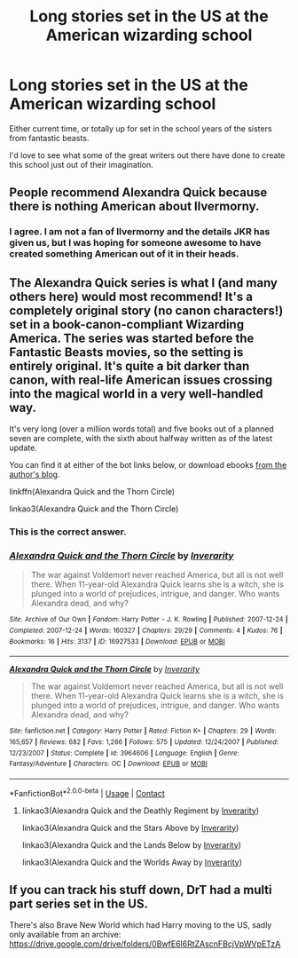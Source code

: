 #+TITLE: Long stories set in the US at the American wizarding school

* Long stories set in the US at the American wizarding school
:PROPERTIES:
:Author: NightNurse14
:Score: 15
:DateUnix: 1598288485.0
:DateShort: 2020-Aug-24
:FlairText: Request
:END:
Either current time, or totally up for set in the school years of the sisters from fantastic beasts.

I'd love to see what some of the great writers out there have done to create this school just out of their imagination.


** People recommend Alexandra Quick because there is nothing American about Ilvermorny.
:PROPERTIES:
:Author: Darkhorse_17
:Score: 11
:DateUnix: 1598304148.0
:DateShort: 2020-Aug-25
:END:

*** I agree. I am not a fan of Ilvermorny and the details JKR has given us, but I was hoping for someone awesome to have created something American out of it in their heads.
:PROPERTIES:
:Author: NightNurse14
:Score: 5
:DateUnix: 1598315082.0
:DateShort: 2020-Aug-25
:END:


** The *Alexandra Quick* series is what I (and many others here) would most recommend! It's a completely original story (no canon characters!) set in a book-canon-compliant Wizarding America. The series was started before the Fantastic Beasts movies, so the setting is entirely original. It's quite a bit darker than canon, with real-life American issues crossing into the magical world in a very well-handled way.

It's very long (over a million words total) and five books out of a planned seven are complete, with the sixth about halfway written as of the latest update.

You can find it at either of the bot links below, or download ebooks [[https://inverarity.livejournal.com][from the author's blog]].

linkffn(Alexandra Quick and the Thorn Circle)

linkao3(Alexandra Quick and the Thorn Circle)
:PROPERTIES:
:Author: francoisschubert
:Score: 7
:DateUnix: 1598294454.0
:DateShort: 2020-Aug-24
:END:

*** This is the correct answer.
:PROPERTIES:
:Author: Asviloka
:Score: 2
:DateUnix: 1598298261.0
:DateShort: 2020-Aug-25
:END:


*** [[https://archiveofourown.org/works/16927533][*/Alexandra Quick and the Thorn Circle/*]] by [[https://www.archiveofourown.org/users/Inverarity/pseuds/Inverarity][/Inverarity/]]

#+begin_quote
  The war against Voldemort never reached America, but all is not well there. When 11-year-old Alexandra Quick learns she is a witch, she is plunged into a world of prejudices, intrigue, and danger. Who wants Alexandra dead, and why?
#+end_quote

^{/Site/:} ^{Archive} ^{of} ^{Our} ^{Own} ^{*|*} ^{/Fandom/:} ^{Harry} ^{Potter} ^{-} ^{J.} ^{K.} ^{Rowling} ^{*|*} ^{/Published/:} ^{2007-12-24} ^{*|*} ^{/Completed/:} ^{2007-12-24} ^{*|*} ^{/Words/:} ^{160327} ^{*|*} ^{/Chapters/:} ^{29/29} ^{*|*} ^{/Comments/:} ^{4} ^{*|*} ^{/Kudos/:} ^{76} ^{*|*} ^{/Bookmarks/:} ^{16} ^{*|*} ^{/Hits/:} ^{3137} ^{*|*} ^{/ID/:} ^{16927533} ^{*|*} ^{/Download/:} ^{[[https://archiveofourown.org/downloads/16927533/Alexandra%20Quick%20and%20the.epub?updated_at=1545264824][EPUB]]} ^{or} ^{[[https://archiveofourown.org/downloads/16927533/Alexandra%20Quick%20and%20the.mobi?updated_at=1545264824][MOBI]]}

--------------

[[https://www.fanfiction.net/s/3964606/1/][*/Alexandra Quick and the Thorn Circle/*]] by [[https://www.fanfiction.net/u/1374917/Inverarity][/Inverarity/]]

#+begin_quote
  The war against Voldemort never reached America, but all is not well there. When 11-year-old Alexandra Quick learns she is a witch, she is plunged into a world of prejudices, intrigue, and danger. Who wants Alexandra dead, and why?
#+end_quote

^{/Site/:} ^{fanfiction.net} ^{*|*} ^{/Category/:} ^{Harry} ^{Potter} ^{*|*} ^{/Rated/:} ^{Fiction} ^{K+} ^{*|*} ^{/Chapters/:} ^{29} ^{*|*} ^{/Words/:} ^{165,657} ^{*|*} ^{/Reviews/:} ^{682} ^{*|*} ^{/Favs/:} ^{1,266} ^{*|*} ^{/Follows/:} ^{575} ^{*|*} ^{/Updated/:} ^{12/24/2007} ^{*|*} ^{/Published/:} ^{12/23/2007} ^{*|*} ^{/Status/:} ^{Complete} ^{*|*} ^{/id/:} ^{3964606} ^{*|*} ^{/Language/:} ^{English} ^{*|*} ^{/Genre/:} ^{Fantasy/Adventure} ^{*|*} ^{/Characters/:} ^{OC} ^{*|*} ^{/Download/:} ^{[[http://www.ff2ebook.com/old/ffn-bot/index.php?id=3964606&source=ff&filetype=epub][EPUB]]} ^{or} ^{[[http://www.ff2ebook.com/old/ffn-bot/index.php?id=3964606&source=ff&filetype=mobi][MOBI]]}

--------------

*FanfictionBot*^{2.0.0-beta} | [[https://github.com/FanfictionBot/reddit-ffn-bot/wiki/Usage][Usage]] | [[https://www.reddit.com/message/compose?to=tusing][Contact]]
:PROPERTIES:
:Author: FanfictionBot
:Score: 2
:DateUnix: 1598298482.0
:DateShort: 2020-Aug-25
:END:

**** linkao3(Alexandra Quick and the Deathly Regiment by [[https://www.archiveofourown.org/users/Inverarity/pseuds/Inverarity][Inverarity]])

linkao3(Alexandra Quick and the Stars Above by [[https://www.archiveofourown.org/users/Inverarity/pseuds/Inverarity][Inverarity]])

linkao3(Alexandra Quick and the Lands Below by [[https://www.archiveofourown.org/users/Inverarity/pseuds/Inverarity][Inverarity]])

linkao3(Alexandra Quick and the Worlds Away by [[https://www.archiveofourown.org/users/Inverarity/pseuds/Inverarity][Inverarity]])
:PROPERTIES:
:Author: NightNurse14
:Score: 1
:DateUnix: 1598315474.0
:DateShort: 2020-Aug-25
:END:


** If you can track his stuff down, DrT had a multi part series set in the US.

There's also Brave New World which had Harry moving to the US, sadly only available from an archive: [[https://drive.google.com/drive/folders/0BwfE6l6RtZAscnFBcjVpWVpETzA]]
:PROPERTIES:
:Score: 1
:DateUnix: 1598297104.0
:DateShort: 2020-Aug-24
:END:
